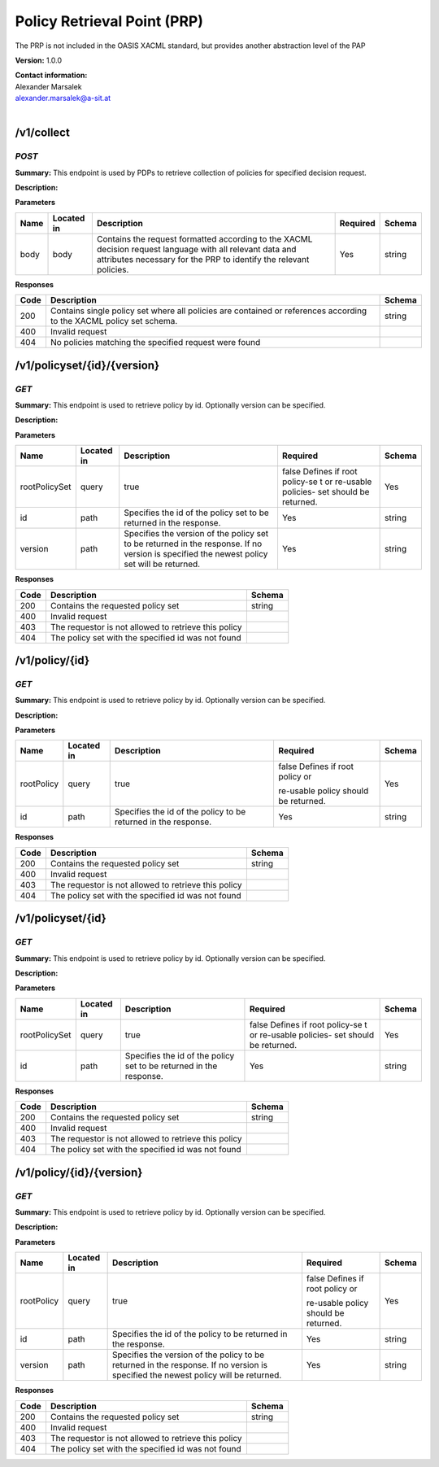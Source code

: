 Policy Retrieval Point (PRP) 
=============================

The PRP is not included in the OASIS XACML standard, but provides
another abstraction level of the PAP

**Version:** 1.0.0

| **Contact information:**
| Alexander Marsalek
| alexander.marsalek@a-sit.at
|

/v1/collect
---------------

*POST*
''''''''''

**Summary:** This endpoint is used by PDPs to retrieve   collection of
policies for   specified decision request.

**Description:**

**Parameters**

+-------+-------------+--------------+-----------+-------+
| Name  | Located in  | Description  | Required  | Schema|
|       |             |              |           |       |
+=======+=============+==============+===========+=======+
| body  | body        | Contains the | Yes       | string|
|       |             | request      |           |       |
|       |             | formatted    |           |       |
|       |             | according to |           |       |
|       |             | the XACML    |           |       |
|       |             | decision     |           |       |
|       |             | request      |           |       |
|       |             | language     |           |       |
|       |             | with all     |           |       |
|       |             | relevant     |           |       |
|       |             | data and     |           |       |
|       |             | attributes   |           |       |
|       |             | necessary    |           |       |
|       |             | for the PRP  |           |       |
|       |             | to identify  |           |       |
|       |             | the relevant |           |       |
|       |             | policies.    |           |       |
+-------+-------------+--------------+-----------+-------+

**Responses**

+-------+--------------+---------+
| Code  | Description  | Schema  |
+=======+==============+=========+
| 200   | Contains     | string  |
|       | single       |         |
|       | policy set   |         |
|       | where all    |         |
|       | policies are |         |
|       | contained or |         |
|       | references   |         |
|       | according to |         |
|       | the XACML    |         |
|       | policy set   |         |
|       | schema.      |         |
+-------+--------------+---------+
| 400   | Invalid      |         |
|       | request      |         |
+-------+--------------+---------+
| 404   | No policies  |         |
|       | matching the |         |
|       | specified    |         |
|       | request were |         |
|       | found        |         |
+-------+--------------+---------+

/v1/policyset/{id}/{version}
--------------------------------

*GET*
'''''''''

**Summary:** This endpoint is used to retrieve   policy by id.
Optionally   version can be specified.

**Description:**

**Parameters**

+---------------+-------------+--------------+-----------+-------+
| Name          | Located in  | Description  | Required  | Schema|
|               |             |              |           |       |
+===============+=============+==============+===========+=======+
| rootPolicySet | query       | true         | false     | Yes   |
|               |             |              | Defines   |       |
|               |             |              | if   root |       |
|               |             |              | policy-se |       |
|               |             |              | t         |       |
|               |             |              | or        |       |
|               |             |              | re-usable |       |
|               |             |              | policies- |       |
|               |             |              | set       |       |
|               |             |              | should be |       |
|               |             |              | returned. |       |
+---------------+-------------+--------------+-----------+-------+
| id            | path        | Specifies    | Yes       | string|
|               |             | the id of    |           |       |
|               |             | the policy   |           |       |
|               |             | set to be    |           |       |
|               |             | returned in  |           |       |
|               |             | the          |           |       |
|               |             | response.    |           |       |
+---------------+-------------+--------------+-----------+-------+
| version       | path        | Specifies    | Yes       | string|
|               |             | the version  |           |       |
|               |             | of the       |           |       |
|               |             | policy set   |           |       |
|               |             | to be        |           |       |
|               |             | returned in  |           |       |
|               |             | the          |           |       |
|               |             | response. If |           |       |
|               |             | no version   |           |       |
|               |             | is specified |           |       |
|               |             | the newest   |           |       |
|               |             | policy set   |           |       |
|               |             | will be      |           |       |
|               |             | returned.    |           |       |
+---------------+-------------+--------------+-----------+-------+

**Responses**

+--------+--------------------------------------------------------+----------+
| Code   | Description                                            | Schema   |
+========+========================================================+==========+
| 200    | Contains the requested policy set                      | string   |
+--------+--------------------------------------------------------+----------+
| 400    | Invalid request                                        |          |
+--------+--------------------------------------------------------+----------+
| 403    | The requestor is not allowed to retrieve this policy   |          |
+--------+--------------------------------------------------------+----------+
| 404    | The policy set with the specified id was not found     |          |
+--------+--------------------------------------------------------+----------+

/v1/policy/{id}
-------------------

*GET*
'''''''''

**Summary:** This endpoint is used to retrieve   policy by id.
Optionally   version can be specified.

**Description:**

**Parameters**

+------------+-------------+--------------+-----------+-------+
| Name       | Located in  | Description  | Required  | Schema|
|            |             |              |           |       |
+============+=============+==============+===========+=======+
| rootPolicy | query       | true         | false     | Yes   |
|            |             |              | Defines   |       |
|            |             |              | if   root |       |
|            |             |              | policy or |       |
|            |             |              |           |       |
|            |             |              | re-usable |       |
|            |             |              | policy    |       |
|            |             |              | should be |       |
|            |             |              | returned. |       |
+------------+-------------+--------------+-----------+-------+
| id         | path        | Specifies    | Yes       | string|
|            |             | the id of    |           |       |
|            |             | the policy   |           |       |
|            |             | to be        |           |       |
|            |             | returned in  |           |       |
|            |             | the          |           |       |
|            |             | response.    |           |       |
+------------+-------------+--------------+-----------+-------+

**Responses**

+--------+--------------------------------------------------------+----------+
| Code   | Description                                            | Schema   |
+========+========================================================+==========+
| 200    | Contains the requested policy set                      | string   |
+--------+--------------------------------------------------------+----------+
| 400    | Invalid request                                        |          |
+--------+--------------------------------------------------------+----------+
| 403    | The requestor is not allowed to retrieve this policy   |          |
+--------+--------------------------------------------------------+----------+
| 404    | The policy set with the specified id was not found     |          |
+--------+--------------------------------------------------------+----------+

/v1/policyset/{id}
----------------------

*GET*
'''''''''

**Summary:** This endpoint is used to retrieve   policy by id.
Optionally   version can be specified.

**Description:**

**Parameters**

+---------------+-------------+--------------+-----------+-------+
| Name          | Located in  | Description  | Required  | Schema|
|               |             |              |           |       |
+===============+=============+==============+===========+=======+
| rootPolicySet | query       | true         | false     | Yes   |
|               |             |              | Defines   |       |
|               |             |              | if   root |       |
|               |             |              | policy-se |       |
|               |             |              | t         |       |
|               |             |              | or        |       |
|               |             |              | re-usable |       |
|               |             |              | policies- |       |
|               |             |              | set       |       |
|               |             |              | should be |       |
|               |             |              | returned. |       |
+---------------+-------------+--------------+-----------+-------+
| id            | path        | Specifies    | Yes       | string|
|               |             | the id of    |           |       |
|               |             | the policy   |           |       |
|               |             | set to be    |           |       |
|               |             | returned in  |           |       |
|               |             | the          |           |       |
|               |             | response.    |           |       |
+---------------+-------------+--------------+-----------+-------+

**Responses**

+--------+--------------------------------------------------------+----------+
| Code   | Description                                            | Schema   |
+========+========================================================+==========+
| 200    | Contains the requested policy set                      | string   |
+--------+--------------------------------------------------------+----------+
| 400    | Invalid request                                        |          |
+--------+--------------------------------------------------------+----------+
| 403    | The requestor is not allowed to retrieve this policy   |          |
+--------+--------------------------------------------------------+----------+
| 404    | The policy set with the specified id was not found     |          |
+--------+--------------------------------------------------------+----------+

/v1/policy/{id}/{version}
-----------------------------

*GET*
'''''''''

**Summary:** This endpoint is used to retrieve   policy by id.
Optionally   version can be specified.

**Description:**

**Parameters**

+------------+-------------+--------------+-----------+-------+
| Name       | Located in  | Description  | Required  | Schema|
|            |             |              |           |       |
+============+=============+==============+===========+=======+
| rootPolicy | query       | true         | false     | Yes   |
|            |             |              | Defines   |       |
|            |             |              | if   root |       |
|            |             |              | policy or |       |
|            |             |              |           |       |
|            |             |              | re-usable |       |
|            |             |              | policy    |       |
|            |             |              | should be |       |
|            |             |              | returned. |       |
+------------+-------------+--------------+-----------+-------+
| id         | path        | Specifies    | Yes       | string|
|            |             | the id of    |           |       |
|            |             | the policy   |           |       |
|            |             | to be        |           |       |
|            |             | returned in  |           |       |
|            |             | the          |           |       |
|            |             | response.    |           |       |
+------------+-------------+--------------+-----------+-------+
| version    | path        | Specifies    | Yes       | string|
|            |             | the version  |           |       |
|            |             | of the       |           |       |
|            |             | policy to be |           |       |
|            |             | returned in  |           |       |
|            |             | the          |           |       |
|            |             | response. If |           |       |
|            |             | no version   |           |       |
|            |             | is specified |           |       |
|            |             | the newest   |           |       |
|            |             | policy will  |           |       |
|            |             | be returned. |           |       |
+------------+-------------+--------------+-----------+-------+

**Responses**

+--------+--------------------------------------------------------+----------+
| Code   | Description                                            | Schema   |
+========+========================================================+==========+
| 200    | Contains the requested policy set                      | string   |
+--------+--------------------------------------------------------+----------+
| 400    | Invalid request                                        |          |
+--------+--------------------------------------------------------+----------+
| 403    | The requestor is not allowed to retrieve this policy   |          |
+--------+--------------------------------------------------------+----------+
| 404    | The policy set with the specified id was not found     |          |
+--------+--------------------------------------------------------+----------+
